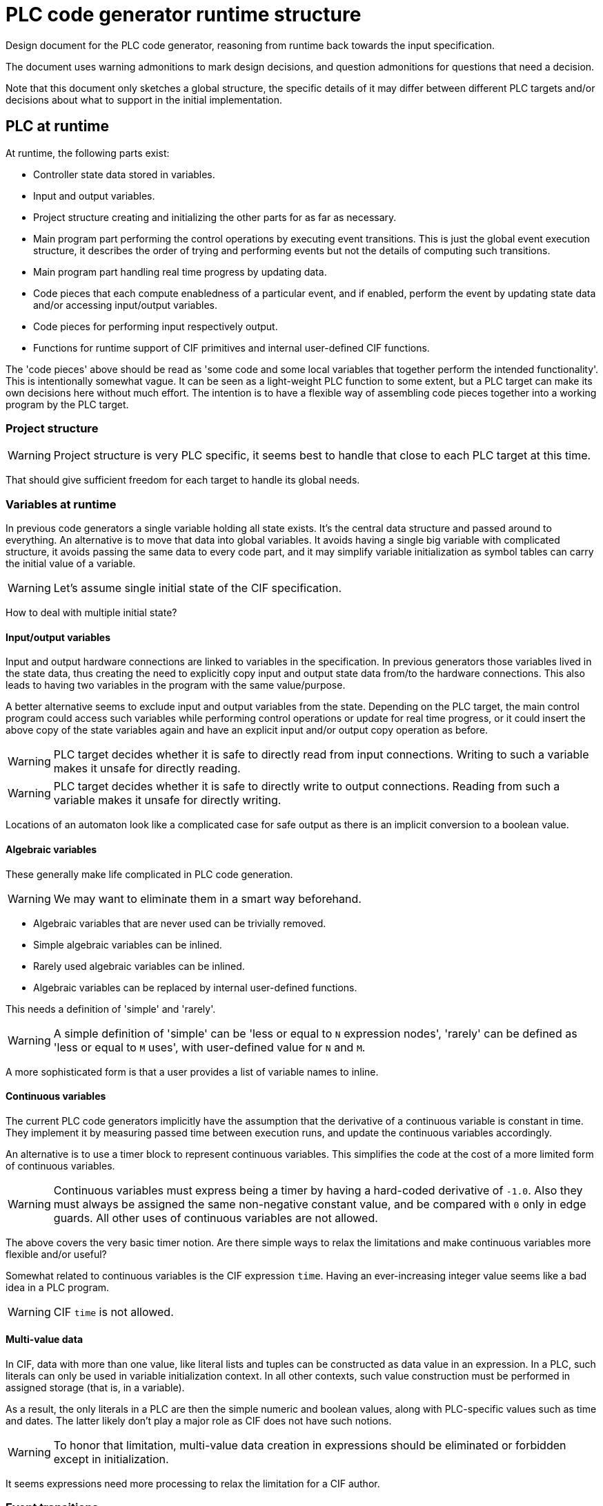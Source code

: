 = PLC code generator runtime structure
:icons: font

Design document for the PLC code generator, reasoning from runtime back towards the input specification.

The document uses warning admonitions to mark design decisions, and question admonitions for questions that need a decision.

Note that this document only sketches a global structure, the specific details of it may differ between different PLC targets and/or decisions about what to support in the initial implementation.

== PLC at runtime

At runtime, the following parts exist:

* Controller state data stored in variables.
* Input and output variables.
* Project structure creating and initializing the other parts for as far as necessary.
* Main program part performing the control operations by executing event transitions.
This is just the global event execution structure, it describes the order of trying and performing events but not the details of computing such transitions.
* Main program part handling real time progress by updating data.
* Code pieces that each compute enabledness of a particular event, and if enabled, perform the event by updating state data and/or accessing input/output variables.
* Code pieces for performing input respectively output.
* Functions for runtime support of CIF primitives and internal user-defined CIF functions.

The 'code pieces' above should be read as 'some code and some local variables that together perform the intended functionality'.
This is intentionally somewhat vague.
It can be seen as a light-weight PLC function to some extent, but a PLC target can make its own decisions here without much effort.
The intention is to have a flexible way of assembling code pieces together into a working program by the PLC target.

=== Project structure

[WARNING]
Project structure is very PLC specific, it seems best to handle that close to each PLC target at this time.

That should give sufficient freedom for each target to handle its global needs.

=== Variables at runtime

In previous code generators a single variable holding all state exists.
It's the central data structure and passed around to everything.
An alternative is to move that data into global variables.
It avoids having a single big variable with complicated structure, it avoids passing the same data to every code part, and it may simplify variable initialization as symbol tables can carry the initial value of a variable.

[WARNING]
Let's assume single initial state of the CIF specification.

[QUESTION]
How to deal with multiple initial state?

==== Input/output variables

Input and output hardware connections are linked to variables in the specification.
In previous generators those variables lived in the state data, thus creating the need to explicitly copy input and output state data from/to the hardware connections.
This also leads to having two variables in the program with the same value/purpose.

A better alternative seems to exclude input and output variables from the state.
Depending on the PLC target, the main control program could access such variables while performing control operations or update for real time progress, or it could insert the above copy of the state variables again and have an explicit input and/or output copy operation as before.

[WARNING]
PLC target decides whether it is safe to directly read from input connections.
Writing to such a variable makes it unsafe for directly reading.

[WARNING]
PLC target decides whether it is safe to directly write to output connections.
Reading from such a variable makes it unsafe for directly writing.

Locations of an automaton look like a complicated case for safe output as there is an implicit conversion to a boolean value.

==== Algebraic variables

These generally make life complicated in PLC code generation.

[WARNING]
We may want to eliminate them in a smart way beforehand.

* Algebraic variables that are never used can be trivially removed.
* Simple algebraic variables can be inlined.
* Rarely used algebraic variables can be inlined.
* Algebraic variables can be replaced by internal user-defined functions.

This needs a definition of 'simple' and 'rarely'.

[WARNING]
A simple definition of 'simple' can be 'less or equal to `N` expression nodes', 'rarely' can be defined as 'less or equal to `M` uses', with user-defined value for `N` and `M`.

A more sophisticated form is that a user provides a list of variable names to inline.

==== Continuous variables

The current PLC code generators implicitly have the assumption that the derivative of a continuous variable is constant in time.
They implement it by measuring passed time between execution runs, and update the continuous variables accordingly.

An alternative is to use a timer block to represent continuous variables.
This simplifies the code at the cost of a more limited form of continuous variables.

[WARNING]
Continuous variables must express being a timer by having a hard-coded derivative of `-1.0`.
Also they must always be assigned the same non-negative constant value, and be compared with `0` only in edge guards.
All other uses of continuous variables are not allowed.

[QUESTION]
The above covers the very basic timer notion.
Are there simple ways to relax the limitations and make continuous variables more flexible and/or useful?

Somewhat related to continuous variables is the CIF expression `time`.
Having an ever-increasing integer value seems like a bad idea in a PLC program.

[WARNING]
CIF `time` is not allowed.

==== Multi-value data

In CIF, data with more than one value, like literal lists and tuples can be constructed as data value in an expression.
In a PLC, such literals can only be used in variable initialization context.
In all other contexts, such value construction must be performed in assigned storage (that is, in a variable).

As a result, the only literals in a PLC are then the simple numeric and boolean values, along with PLC-specific values such as time and dates.
The latter likely don't play a major role as CIF does not have such notions.

[WARNING]
To honor that limitation, multi-value data creation in expressions should be eliminated or forbidden except in initialization.

It seems expressions need more processing to relax the limitation for a CIF author.

=== Event transitions

An event transition is the elementary processing step in controlling a system with the PLC.

There are two parts needed for executing event transitions within the main program.
The first part is the global structure of how to perform event transitions until blocked.
Computing an event transition itself is the second part.
The first and second part together (where the second part is only performed if the event is found to be feasible) is an event transition function.

The current solution for the global structure is to repeatedly try to perform all event functions until none of them can be performed any more.
An alternative is to decide from the current state which events may be enabled.
A third path is to analyse how events influence each other, and order them such that repeatedly trying them is less expensive.

[WARNING]
The main current goal is to get the program working, using the current solution again is the shortest path.

Computing a transition of an event in the second part consists of two steps:

* First step is to decide feasibility of performing the event.
That is, is a transition possible?
* If the transition is possible, the second step is actually performing the transition and update the state of the program accordingly.

An event is feasible if all participating automata have an active edge (in their current state) that allows the event to happen.
In detail that means:

* State/event exclusions must allow the event.
* Channels must have a sender and a receiver automaton with active edges.
* Automata that do not send nor receive and also do not monitor the event must have an active edge.

If these conditions hold, the event can be performed, it is a feasible event.
Implementations may want to store relevant information such as choice of send or receive automata, selected edges, etc to speed up the second step.

[WARNING]
State invariants are not allowed.

Once feasibility is positively established, performing the event then means taking all edges, and performing their updates.
For channels, one sender automaton and one receiver automaton must perform an edge, where the sent value of the former is needed in performing the edge of the latter.
All synchronizing automata must also perform an edge.
All monitoring automata may perform an edge.

==== Implementation notes

Testing feasibility is about checking conditions, although computed values may be needed.
Performing an event is about assigning computed values to state variables.

In general, computing the optimal code to generate is too complicated to do beforehand.
Instead, a common approach is the generate working code and then optimize it to a better form.
Such an approach implies the need for modifying already generated code.

To keep things simple, generated code is stored in a statement object tree.
Values in that tree are elementary literals, possibly projected variables, or function applications.

== From CIF specification to runtime structure

The CIF specification structure is used to organize the variables and events in the PLC code.
Both variables and events are considered owned by its surrounding automaton.
Input variables and events defined outside automata are assigned to the first automaton that uses it.

The PLC code generator keeps variables of an automaton together in a symbol table.

Every event is transformed to two code pieces, one for deciding feasibility and one for performing the active edges.
The initial order of event transition functions is decided by a top-down depth-first walk in the CIF specification tree.
